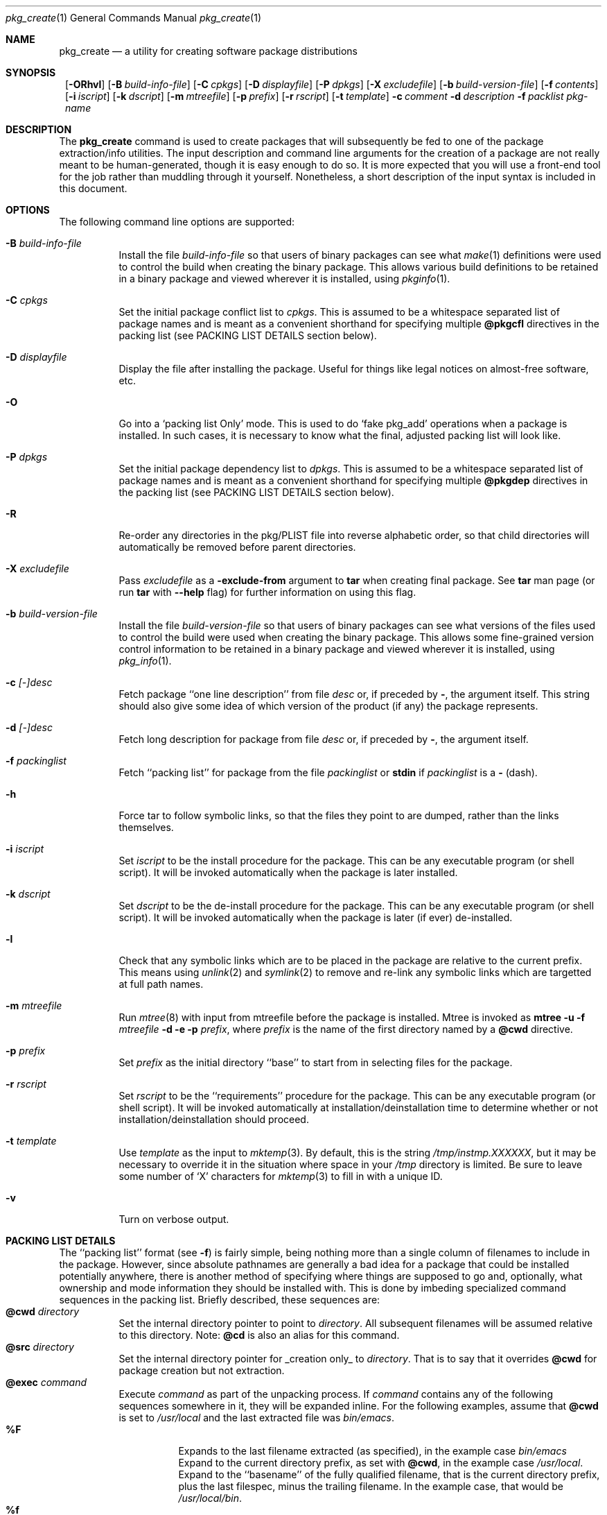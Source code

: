 .\" $NetBSD: pkg_create.1,v 1.16.2.1 1999/08/22 17:44:38 he Exp $
.\"
.\" FreeBSD install - a package for the installation and maintainance
.\" of non-core utilities.
.\"
.\" Redistribution and use in source and binary forms, with or without
.\" modification, are permitted provided that the following conditions
.\" are met:
.\" 1. Redistributions of source code must retain the above copyright
.\"    notice, this list of conditions and the following disclaimer.
.\" 2. Redistributions in binary form must reproduce the above copyright
.\"    notice, this list of conditions and the following disclaimer in the
.\"    documentation and/or other materials provided with the distribution.
.\"
.\" Jordan K. Hubbard
.\"
.\"
.\"     @(#)pkg_create.1
.\"	from FreeBSD Id: pkg_create.1,v 1.19 1997/05/02 22:00:05 max Exp
.\"
.\" hacked up by John Kohl for NetBSD--fixed a few bugs, extended keywords,
.\" added dependency tracking, etc.
.\"
.\" [jkh] Took John's changes back and made some additional extensions for
.\" better integration with FreeBSD's new ports collection.
.\"
.Dd April 21, 1995
.Dt pkg_create 1
.Os
.Sh NAME
.Nm pkg_create
.Nd a utility for creating software package distributions
.Sh SYNOPSIS
.Nm ""
.Op Fl ORhvl
.Bk -words
.Op Fl B Ar build-info-file
.Ek
.Bk -words
.Op Fl C Ar cpkgs
.Ek
.Bk -words
.Op Fl D Ar displayfile
.Ek
.Bk -words
.Op Fl P Ar dpkgs
.Ek
.Bk -words
.Op Fl X Ar excludefile
.Ek
.Bk -words
.Op Fl b Ar build-version-file
.Ek
.Bk -words
.Op Fl f Ar contents
.Ek
.Bk -words
.Op Fl i Ar iscript
.Ek
.Bk -words
.Op Fl k Ar dscript
.Ek
.Bk -words
.Op Fl m Ar mtreefile
.Ek
.Bk -words
.Op Fl p Ar prefix
.Ek
.Bk -words
.Op Fl r Ar rscript
.Ek
.Bk -words
.Op Fl t Ar template
.Ek
.Bk -words
.Fl c Ar comment
.Ek
.Bk -words
.Fl d Ar description
.Ek
.Bk -words
.Fl f Ar packlist
.Ek
.Ar pkg-name
.Sh DESCRIPTION
The
.Nm
command is used to create packages that will subsequently be fed to
one of the package extraction/info utilities.  The input description
and command line arguments for the creation of a package are not
really meant to be human-generated, though it is easy enough to
do so.  It is more expected that you will use a front-end tool for
the job rather than muddling through it yourself. Nonetheless, a short
description of the input syntax is included in this document.
.Sh OPTIONS
The following command line options are supported:
.Bl -tag -width indent
.It Fl B Ar build-info-file
Install the file
.Ar build-info-file
so that users of binary packages can see what
.Xr make 1
definitions
were used to control the build when creating the
binary package. This allows various build definitions
to be retained in a binary package and viewed wherever it is installed,
using
.Xr pkginfo 1 .
.It Fl C Ar cpkgs
Set the initial package conflict list to
.Ar cpkgs .
This is assumed to be a whitespace separated list of package names
and is meant as a convenient shorthand for specifying multiple
.Cm @pkgcfl
directives in the packing list (see PACKING LIST DETAILS section below).
.It Fl D Ar displayfile
Display the file after installing the package. Useful for things like
legal notices on almost-free software, etc.
.It Fl O
Go into a `packing list Only' mode.
This is used to do `fake pkg_add' operations when a package is installed.
In such cases, it is necessary to know what the final, adjusted packing
list will look like.
.It Fl P Ar dpkgs
Set the initial package dependency list to
.Ar dpkgs .
This is assumed to be a whitespace separated list of package names
and is meant as a convenient shorthand for specifying multiple
.Cm @pkgdep
directives in the packing list (see PACKING LIST DETAILS section below).
.It Fl R
Re-order any directories in the pkg/PLIST file into reverse alphabetic
order, so that child directories will automatically be removed before
parent directories.
.It Fl X Ar excludefile
Pass
.Ar excludefile
as a
.Fl exclude-from
argument to
.Cm tar
when creating final package.  See
.Cm tar
man page (or run
.Cm tar
with
.Fl -help
flag) for further information on using this flag.
.It Fl b Ar build-version-file
Install the file
.Ar build-version-file
so that users of binary packages can see what versions of
the files used to control the build were used when creating the
binary package. This allows some fine-grained version control information
to be retained in a binary package and viewed wherever it is installed,
using
.Xr pkg_info 1 .
.It Fl c Ar [-]desc
Fetch package ``one line description'' from file
.Ar desc
or, if preceded by
.Cm - ,
the argument itself.  This string should also
give some idea of which version of the product (if any) the package
represents.
.It Fl d Ar [-]desc
Fetch long description for package from file
.Ar desc
or, if preceded by
.Cm - ,
the argument itself.
.It Fl f Ar packinglist
Fetch ``packing list'' for package from the file
.Ar packinglist
or
.Cm stdin
if
.Ar packinglist
is a
.Cm -
(dash).
.It Fl h
Force tar to follow symbolic links, so that the files they point to
are dumped, rather than the links themselves.
.It Fl i Ar iscript
Set
.Ar iscript
to be the install procedure for the package.  This can be any
executable program (or shell script).  It will be invoked automatically
when the package is later installed.
.It Fl k Ar dscript
Set
.Ar dscript
to be the de-install procedure for the package.  This can be any
executable program (or shell script).  It will be invoked automatically
when the package is later (if ever) de-installed.
.It Fl l
Check that any symbolic links which are to be placed in the package are
relative to the current prefix. This means using
.Xr unlink 2
and
.Xr symlink 2
to remove and re-link
any symbolic links which are targetted at full path names.
.It Fl m Ar mtreefile
Run
.Xr mtree 8
with input from mtreefile before the package is installed.  
Mtree is invoked as
.Cm mtree
.Fl u 
.Fl f 
.Ar mtreefile
.Fl d
.Fl e 
.Fl p 
.Pa prefix ,
where
.Pa prefix
is the name of the first directory named by a
.Cm @cwd
directive.
.It Fl p Ar prefix
Set
.Ar prefix
as the initial directory ``base'' to start from in selecting files for
the package.
.It Fl r Ar rscript
Set
.Ar rscript
to be the ``requirements'' procedure for the package.  This can be any
executable program (or shell script).  It will be invoked automatically
at installation/deinstallation time to determine whether or not
installation/deinstallation should proceed.
.It Fl t Ar template
Use
.Ar template
as the input to 
.Xr mktemp 3 .
By default, this is the string
.Pa /tmp/instmp.XXXXXX ,
but it may be necessary to override it in the situation where
space in your
.Pa /tmp
directory is limited.  Be sure to leave some number of `X' characters
for
.Xr mktemp 3
to fill in with a unique ID.
.It Fl v
Turn on verbose output.
.El
.Pp
.Sh PACKING LIST DETAILS
The ``packing list'' format (see
.Fl f )
is fairly simple, being
nothing more than a single column of filenames to include in the
package.  However, since absolute pathnames are generally a bad idea
for a package that could be installed potentially anywhere, there is
another method of specifying where things are supposed to go
and, optionally, what ownership and mode information they should be
installed with.  This is done by imbeding specialized command sequences
in the packing list. Briefly described, these sequences are:
.Bl -tag -width indent -compact
.It Cm @cwd Ar directory
Set the internal directory pointer to point to
.Ar directory .
All subsequent filenames will be assumed relative to this directory.
Note:
.Cm @cd
is also an alias for this command.
.It Cm @src Ar directory
Set the internal directory pointer for _creation only_ to
.Ar directory .
That is to say that it overrides
.Cm @cwd
for package creation but not extraction.
.It Cm @exec Ar command
Execute
.Ar command
as part of the unpacking process.  If
.Ar command
contains any of the following sequences somewhere in it, they will
be expanded inline.  For the following examples, assume that
.Cm @cwd
is set to
.Pa /usr/local
and the last extracted file was
.Pa bin/emacs .
.Bl -tag -width indent -compact
.It Cm "%F"
Expands to the last filename extracted (as specified), in the example case
.Pa bin/emacs
.It Cm "%D"
Expand to the current directory prefix, as set with
.Cm @cwd ,
in the example case
.Pa /usr/local .
.It Cm "%B"
Expand to the ``basename'' of the fully qualified filename, that
is the current directory prefix, plus the last filespec, minus
the trailing filename.  In the example case, that would be
.Pa /usr/local/bin .
.It Cm "%f"
Expand to the ``filename'' part of the fully qualified name, or
the converse of
.Cm %B ,
being in the example case,
.Pa emacs .
.El
.It Cm @unexec Ar command
Execute
.Ar command
as part of the deinstallation process.  Expansion of special
.Cm %
sequences is the same as for
.Cm @exec .
This command is not executed during the package add, as
.Cm @exec
is, but rather when the package is deleted.  This is useful
for deleting links and other ancillary files that were created
as a result of adding the package, but not directly known to
the package's table of contents (and hence not automatically
removable).  The advantage of using
.Cm @unexec
over a deinstallation script is that you can use the ``special
sequence expansion'' to get at files regardless of where they've
been potentially redirected (see
.Fl p ) .
.It Cm @mode Ar mode
Set default permission for all subsequently extracted files to
.Ar mode .
Format is the same as that used by the
.Cm chmod
command (well, considering that it's later handed off to it, that's
no surprise).  Use without an arg to set back to default (extraction)
permissions.
.It Cm @option Ar option
Set internal package options, the only two currently supported ones
being
.Ar extract-in-place ,
which tells the pkg_add command not to extract the package's tarball
into a staging area but rather directly into the target
hierarchy (this is typically meant to be used only by distributions
or other special package types), and
.Ar preserve ,
which tells pkg_add to move any existing files out of the way,
preserving the previous contents (which are also resurrected on
pkg_delete, so caveat emptor).
.It Cm @owner Ar user
Set default ownership for all subsequently extracted files to
.Ar user .
Use without an arg to set back to default (extraction)
ownership.
.It Cm @group Ar group
Set default group ownership for all subsequently extracted files to
.Ar group .
Use without an arg to set back to default (extraction)
group ownership.
.It Cm @comment Ar string
Imbed a comment in the packing list.  Useful in
trying to document some particularly hairy sequence that
may trip someone up later.
.It Cm @ignore
Used internally to tell extraction to ignore the next file (don't
copy it anywhere), as it's used for some special purpose. 
.It Cm @ignore_inst
Similar to
.Cm @ignore ,
but the ignoring of the next file is delayed one evaluation cycle.  This
makes it possible to use this directive in the 
.Ar packinglist
file, so you can pack a
specialized datafile in with a distribution for your install script (or
something) yet have the installer ignore it.
.It Cm @name Ar name
Set the name of the package.  This is mandatory and is usually
put at the top.  This name is potentially different than the name of
the file it came in, and is used when keeping track of the package
for later deinstallation.  Note that
.Nm
will derive this field from the package name and add it automatically
if none is given.
.It Cm @dirrm Ar name
Declare directory
.Pa name
to be deleted at deinstall time.  By default, directories created by a
package installation are not deleted when the package is deinstalled;
this provides an explicit directory cleanup method.  This directive
should appear at the end of the package list.  If more than one
.Cm @dirrm
directives are used, the directories are removed in the order specified.
The
.Pa name
directory will not be removed unless it is empty.
.It Cm @mtree Ar name
Declare
.Pa name
as an
.Xr mtree 8
input file to be used at install time (see 
.Fl m
above).  Only the first
.Cm @mtree
directive is honored. 
.It Cm @display Ar name
Declare
.Pa name
as the file to be displayed at install time (see 
.Fl D
above).
.It Cm @pkgdep Ar pkgname
Declare a dependency on the
.Ar pkgname
package.  The
.Ar pkgname
package must be installed before this package may be
installed, and this package must be deinstalled before the
.Ar pkgname
package is deinstalled.  Multiple
.Cm @pkgdep
directives may be used if the package depends on multiple other packages.
.It Cm @pkgcfl Ar pkgcflname
Declare a conflict with the
.Ar pkgcflname
package, as the two packages contain references to the same files,
and so cannot co-exist on the same system.
.El
.Sh SEE ALSO
.Xr pkg_add 1 ,
.Xr pkg_admin 1 ,
.Xr pkg_delete 1 ,
.Xr pkg_info 1 ,
.Xr sysconf 3 .
.Sh HISTORY
The
.Nm
command first appeared in
.Fx .
.Sh AUTHORS
.Bl -tag -width indent -compact
.It "Jordan Hubbard"
most of the work
.It "John Kohl"
refined it for
.Nx
.It "Hubert Feyrer"
.Nx
wildcard dependency processing, pkgdb, etc. 
.El
.Sh BUGS
Hard links between files in a distribution must be bracketed by
.Cm @cwd
directives in order to be preserved as hard links when the package is
extracted.  They additionally must not end up being split between
.Cm tar
invocations due to exec argument-space limitations (this depends on the
value returned by
.Fn sysconf _SC_ARG_MAX ) .
